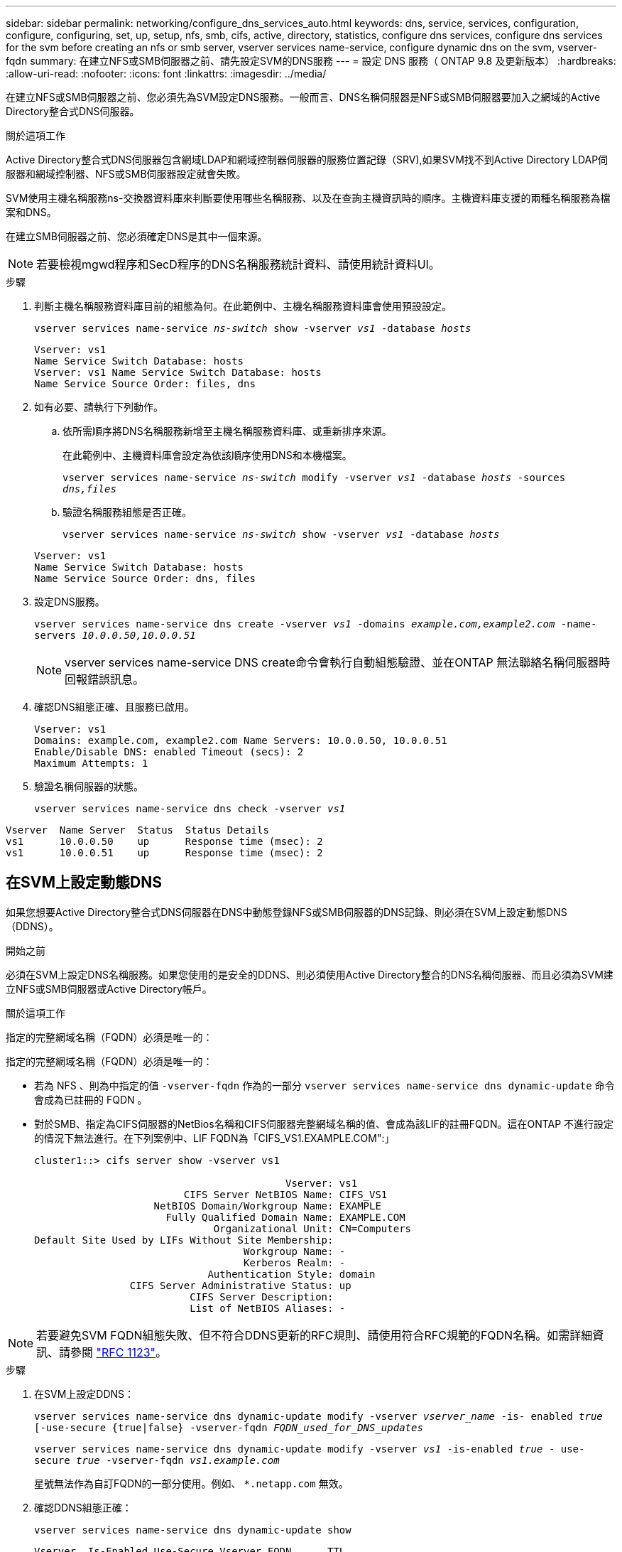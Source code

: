 ---
sidebar: sidebar 
permalink: networking/configure_dns_services_auto.html 
keywords: dns, service, services, configuration, configure, configuring, set, up, setup, nfs, smb, cifs, active, directory, statistics, configure dns services, configure dns services for the svm before creating an nfs or smb server, vserver services name-service, configure dynamic dns on the svm, vserver-fqdn 
summary: 在建立NFS或SMB伺服器之前、請先設定SVM的DNS服務 
---
= 設定 DNS 服務（ ONTAP 9.8 及更新版本）
:hardbreaks:
:allow-uri-read: 
:nofooter: 
:icons: font
:linkattrs: 
:imagesdir: ../media/


[role="lead"]
在建立NFS或SMB伺服器之前、您必須先為SVM設定DNS服務。一般而言、DNS名稱伺服器是NFS或SMB伺服器要加入之網域的Active Directory整合式DNS伺服器。

.關於這項工作
Active Directory整合式DNS伺服器包含網域LDAP和網域控制器伺服器的服務位置記錄（SRV),如果SVM找不到Active Directory LDAP伺服器和網域控制器、NFS或SMB伺服器設定就會失敗。

SVM使用主機名稱服務ns-交換器資料庫來判斷要使用哪些名稱服務、以及在查詢主機資訊時的順序。主機資料庫支援的兩種名稱服務為檔案和DNS。

在建立SMB伺服器之前、您必須確定DNS是其中一個來源。


NOTE: 若要檢視mgwd程序和SecD程序的DNS名稱服務統計資料、請使用統計資料UI。

.步驟
. 判斷主機名稱服務資料庫目前的組態為何。在此範例中、主機名稱服務資料庫會使用預設設定。
+
`vserver services name-service _ns-switch_ show -vserver _vs1_ -database _hosts_`

+
....
Vserver: vs1
Name Service Switch Database: hosts
Vserver: vs1 Name Service Switch Database: hosts
Name Service Source Order: files, dns
....
. 如有必要、請執行下列動作。
+
.. 依所需順序將DNS名稱服務新增至主機名稱服務資料庫、或重新排序來源。
+
在此範例中、主機資料庫會設定為依該順序使用DNS和本機檔案。

+
`vserver services name-service _ns-switch_ modify -vserver _vs1_ -database _hosts_ -sources _dns,files_`

.. 驗證名稱服務組態是否正確。
+
`vserver services name-service _ns-switch_ show -vserver _vs1_ -database _hosts_`

+
....
Vserver: vs1
Name Service Switch Database: hosts
Name Service Source Order: dns, files
....


. 設定DNS服務。
+
`vserver services name-service dns create -vserver _vs1_ -domains _example.com,example2.com_ -name-servers _10.0.0.50,10.0.0.51_`

+

NOTE: vserver services name-service DNS create命令會執行自動組態驗證、並在ONTAP 無法聯絡名稱伺服器時回報錯誤訊息。

. 確認DNS組態正確、且服務已啟用。
+
....
Vserver: vs1
Domains: example.com, example2.com Name Servers: 10.0.0.50, 10.0.0.51
Enable/Disable DNS: enabled Timeout (secs): 2
Maximum Attempts: 1
....
. 驗證名稱伺服器的狀態。
+
`vserver services name-service dns check -vserver _vs1_`



....
Vserver  Name Server  Status  Status Details
vs1      10.0.0.50    up      Response time (msec): 2
vs1      10.0.0.51    up      Response time (msec): 2
....


== 在SVM上設定動態DNS

如果您想要Active Directory整合式DNS伺服器在DNS中動態登錄NFS或SMB伺服器的DNS記錄、則必須在SVM上設定動態DNS（DDNS）。

.開始之前
必須在SVM上設定DNS名稱服務。如果您使用的是安全的DDNS、則必須使用Active Directory整合的DNS名稱伺服器、而且必須為SVM建立NFS或SMB伺服器或Active Directory帳戶。

.關於這項工作
指定的完整網域名稱（FQDN）必須是唯一的：

指定的完整網域名稱（FQDN）必須是唯一的：

* 若為 NFS 、則為中指定的值 `-vserver-fqdn` 作為的一部分 `vserver services name-service dns dynamic-update` 命令會成為已註冊的 FQDN 。
* 對於SMB、指定為CIFS伺服器的NetBios名稱和CIFS伺服器完整網域名稱的值、會成為該LIF的註冊FQDN。這在ONTAP 不進行設定的情況下無法進行。在下列案例中、LIF FQDN為「CIFS_VS1.EXAMPLE.COM":」
+
....
cluster1::> cifs server show -vserver vs1

                                          Vserver: vs1
                         CIFS Server NetBIOS Name: CIFS_VS1
                    NetBIOS Domain/Workgroup Name: EXAMPLE
                      Fully Qualified Domain Name: EXAMPLE.COM
                              Organizational Unit: CN=Computers
Default Site Used by LIFs Without Site Membership:
                                   Workgroup Name: -
                                   Kerberos Realm: -
                             Authentication Style: domain
                CIFS Server Administrative Status: up
                          CIFS Server Description:
                          List of NetBIOS Aliases: -
....



NOTE: 若要避免SVM FQDN組態失敗、但不符合DDNS更新的RFC規則、請使用符合RFC規範的FQDN名稱。如需詳細資訊、請參閱 link:https://tools.ietf.org/html/rfc1123["RFC 1123"]。

.步驟
. 在SVM上設定DDNS：
+
`vserver services name-service dns dynamic-update modify -vserver _vserver_name_ -is- enabled _true_ [-use-secure {true|false} -vserver-fqdn _FQDN_used_for_DNS_updates_`

+
`vserver services name-service dns dynamic-update modify -vserver _vs1_ -is-enabled _true_ - use-secure _true_ -vserver-fqdn _vs1.example.com_`

+
星號無法作為自訂FQDN的一部分使用。例如、 `*.netapp.com` 無效。

. 確認DDNS組態正確：
+
`vserver services name-service dns dynamic-update show`

+
....
Vserver  Is-Enabled Use-Secure Vserver FQDN      TTL
-------- ---------- ---------- ----------------- -------
vs1      true       true       vs1.example.com   24h
....

